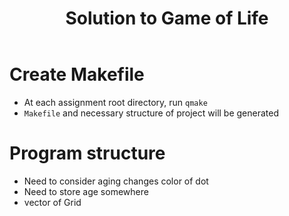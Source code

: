 #+TITLE: Solution to Game of Life
* Create Makefile
- At each assignment root directory, run ~qmake~
- ~Makefile~ and necessary structure of project will be generated

* Program structure
- Need to consider aging changes color of dot
- Need to store age somewhere
- vector of Grid
